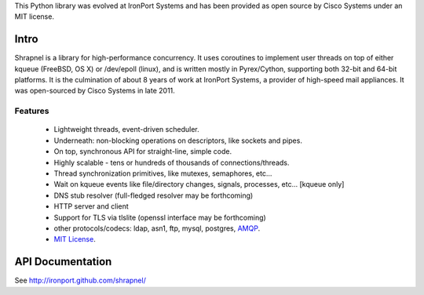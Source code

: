 This Python library was evolved at IronPort Systems and has been provided
as open source by Cisco Systems under an MIT license.

Intro
=====

Shrapnel is a library for high-performance concurrency.  It uses
coroutines to implement user threads on top of either kqueue (FreeBSD,
OS X) or /dev/epoll (linux), and is written mostly in Pyrex/Cython,
supporting both 32-bit and 64-bit platforms.  It is the culmination of
about 8 years of work at IronPort Systems, a provider of high-speed
mail appliances.  It was open-sourced by Cisco Systems in late 2011.

Features
--------

 * Lightweight threads, event-driven scheduler.
 * Underneath: non-blocking operations on descriptors, like sockets and pipes.
 * On top, synchronous API for straight-line, simple code.
 * Highly scalable - tens or hundreds of thousands of connections/threads.
 * Thread synchronization primitives, like mutexes, semaphores, etc...
 * Wait on kqueue events like file/directory changes, signals, processes, etc... [kqueue only]
 * DNS stub resolver (full-fledged resolver may be forthcoming)
 * HTTP server and client
 * Support for TLS via tlslite (openssl interface may be forthcoming)
 * other protocols/codecs: ldap, asn1, ftp, mysql, postgres, AMQP_.
 * `MIT License`_.
 
API Documentation
=================

See http://ironport.github.com/shrapnel/

.. _MIT License: http://www.opensource.org/licenses/mit-license.html
.. _AMQP: https://github.com/samrushing/amqp-shrapnel

